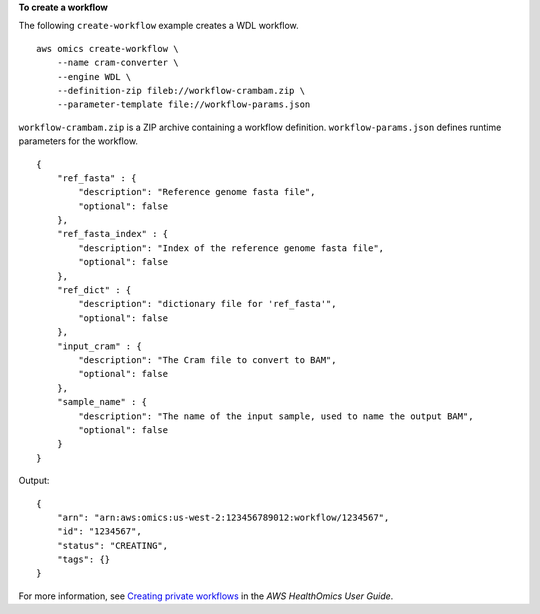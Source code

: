 **To create a workflow**

The following ``create-workflow`` example creates a WDL workflow. ::

    aws omics create-workflow \
        --name cram-converter \
        --engine WDL \
        --definition-zip fileb://workflow-crambam.zip \
        --parameter-template file://workflow-params.json

``workflow-crambam.zip`` is a ZIP archive containing a workflow definition. ``workflow-params.json`` defines runtime parameters for the workflow. ::

    {
        "ref_fasta" : { 
            "description": "Reference genome fasta file",
            "optional": false
        },
        "ref_fasta_index" : { 
            "description": "Index of the reference genome fasta file",
            "optional": false
        },
        "ref_dict" : { 
            "description": "dictionary file for 'ref_fasta'",
            "optional": false
        },
        "input_cram" : { 
            "description": "The Cram file to convert to BAM",
            "optional": false
        },
        "sample_name" : { 
            "description": "The name of the input sample, used to name the output BAM",
            "optional": false
        }
    }

Output::

    {
        "arn": "arn:aws:omics:us-west-2:123456789012:workflow/1234567",
        "id": "1234567",
        "status": "CREATING",
        "tags": {}
    }

For more information, see `Creating private workflows <https://docs.aws.amazon.com/omics/latest/dev/workflows-setup.html>`__ in the *AWS HealthOmics User Guide*.
